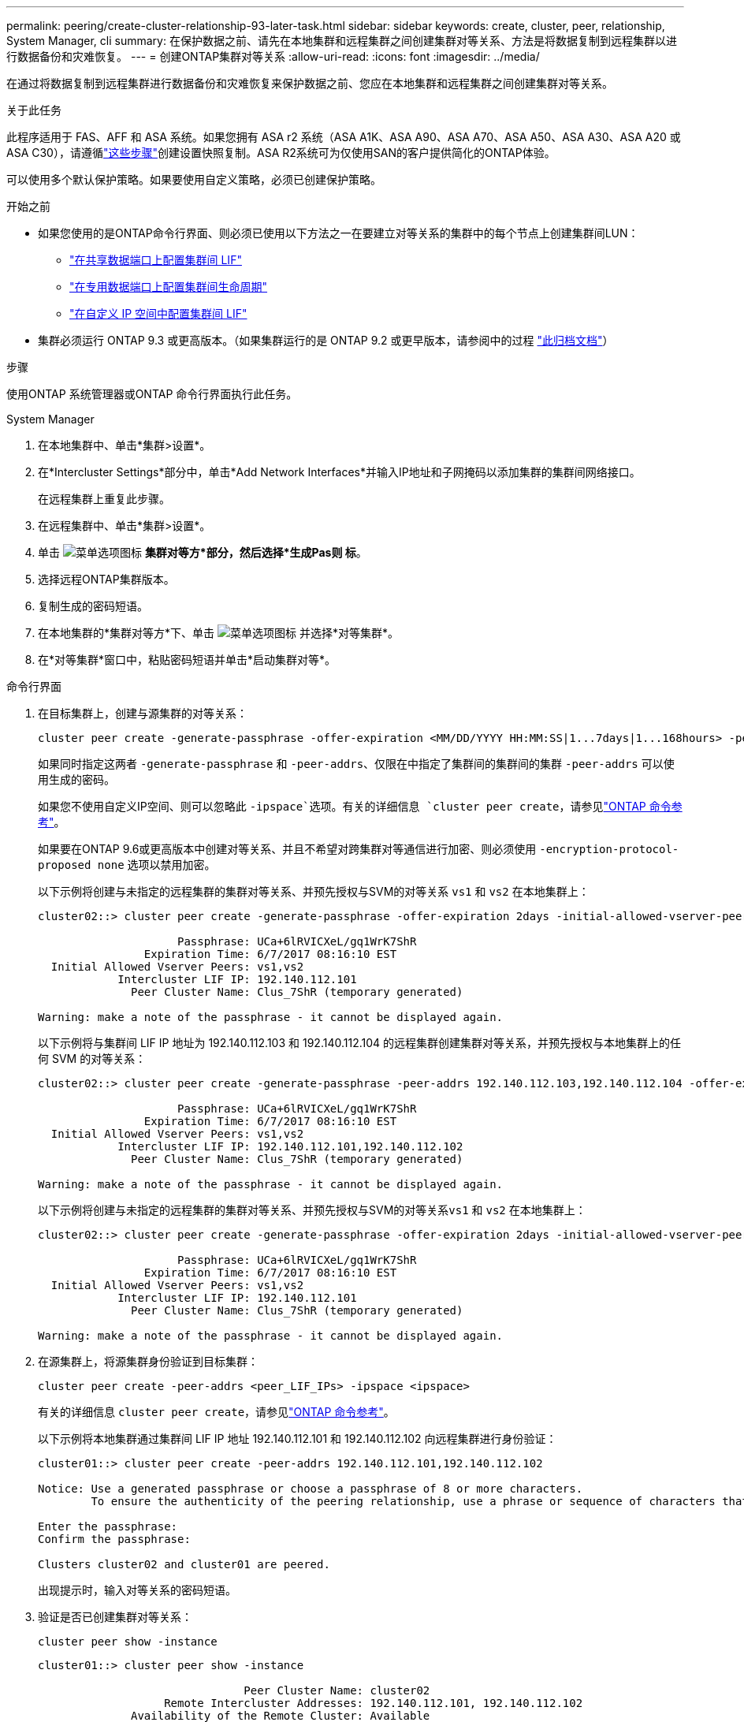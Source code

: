 ---
permalink: peering/create-cluster-relationship-93-later-task.html 
sidebar: sidebar 
keywords: create, cluster, peer, relationship, System Manager, cli 
summary: 在保护数据之前、请先在本地集群和远程集群之间创建集群对等关系、方法是将数据复制到远程集群以进行数据备份和灾难恢复。 
---
= 创建ONTAP集群对等关系
:allow-uri-read: 
:icons: font
:imagesdir: ../media/


[role="lead"]
在通过将数据复制到远程集群进行数据备份和灾难恢复来保护数据之前、您应在本地集群和远程集群之间创建集群对等关系。

.关于此任务
此程序适用于 FAS、AFF 和 ASA 系统。如果您拥有 ASA r2 系统（ASA A1K、ASA A90、ASA A70、ASA A50、ASA A30、ASA A20 或 ASA C30），请遵循link:https://docs.netapp.com/us-en/asa-r2/data-protection/snapshot-replication.html["这些步骤"^]创建设置快照复制。ASA R2系统可为仅使用SAN的客户提供简化的ONTAP体验。

可以使用多个默认保护策略。如果要使用自定义策略，必须已创建保护策略。

.开始之前
* 如果您使用的是ONTAP命令行界面、则必须已使用以下方法之一在要建立对等关系的集群中的每个节点上创建集群间LUN：
+
** link:configure-intercluster-lifs-share-data-ports-task.html["在共享数据端口上配置集群间 LIF"]
** link:configure-intercluster-lifs-use-dedicated-ports-task.html["在专用数据端口上配置集群间生命周期"]
** link:configure-intercluster-lifs-use-ports-own-networks-task.html["在自定义 IP 空间中配置集群间 LIF"]


* 集群必须运行 ONTAP 9.3 或更高版本。（如果集群运行的是 ONTAP 9.2 或更早版本，请参阅中的过程 link:https://library.netapp.com/ecm/ecm_download_file/ECMLP2494079["此归档文档"^]）


.步骤
使用ONTAP 系统管理器或ONTAP 命令行界面执行此任务。

[role="tabbed-block"]
====
.System Manager
--
. 在本地集群中、单击*集群>设置*。
. 在*Intercluster Settings*部分中，单击*Add Network Interfaces*并输入IP地址和子网掩码以添加集群的集群间网络接口。
+
在远程集群上重复此步骤。

. 在远程集群中、单击*集群>设置*。
. 单击 image:icon_kabob.gif["菜单选项图标"] *集群对等方*部分，然后选择*生成Pas则 标*。
. 选择远程ONTAP集群版本。
. 复制生成的密码短语。
. 在本地集群的*集群对等方*下、单击 image:icon_kabob.gif["菜单选项图标"] 并选择*对等集群*。
. 在*对等集群*窗口中，粘贴密码短语并单击*启动集群对等*。


--
.命令行界面
--
. 在目标集群上，创建与源集群的对等关系：
+
[source, cli]
----
cluster peer create -generate-passphrase -offer-expiration <MM/DD/YYYY HH:MM:SS|1...7days|1...168hours> -peer-addrs <peer_LIF_IPs> -initial-allowed-vserver-peers <svm_name|*> -ipspace <ipspace>
----
+
如果同时指定这两者 `-generate-passphrase` 和 `-peer-addrs`、仅限在中指定了集群间的集群间的集群 `-peer-addrs` 可以使用生成的密码。

+
如果您不使用自定义IP空间、则可以忽略此 `-ipspace`选项。有关的详细信息 `cluster peer create`，请参见link:https://docs.netapp.com/us-en/ontap-cli/cluster-peer-create.html["ONTAP 命令参考"^]。

+
如果要在ONTAP 9.6或更高版本中创建对等关系、并且不希望对跨集群对等通信进行加密、则必须使用 `-encryption-protocol-proposed none` 选项以禁用加密。

+
以下示例将创建与未指定的远程集群的集群对等关系、并预先授权与SVM的对等关系 `vs1` 和 `vs2` 在本地集群上：

+
[listing]
----
cluster02::> cluster peer create -generate-passphrase -offer-expiration 2days -initial-allowed-vserver-peers vs1,vs2

                     Passphrase: UCa+6lRVICXeL/gq1WrK7ShR
                Expiration Time: 6/7/2017 08:16:10 EST
  Initial Allowed Vserver Peers: vs1,vs2
            Intercluster LIF IP: 192.140.112.101
              Peer Cluster Name: Clus_7ShR (temporary generated)

Warning: make a note of the passphrase - it cannot be displayed again.
----
+
以下示例将与集群间 LIF IP 地址为 192.140.112.103 和 192.140.112.104 的远程集群创建集群对等关系，并预先授权与本地集群上的任何 SVM 的对等关系：

+
[listing]
----
cluster02::> cluster peer create -generate-passphrase -peer-addrs 192.140.112.103,192.140.112.104 -offer-expiration 2days -initial-allowed-vserver-peers *

                     Passphrase: UCa+6lRVICXeL/gq1WrK7ShR
                Expiration Time: 6/7/2017 08:16:10 EST
  Initial Allowed Vserver Peers: vs1,vs2
            Intercluster LIF IP: 192.140.112.101,192.140.112.102
              Peer Cluster Name: Clus_7ShR (temporary generated)

Warning: make a note of the passphrase - it cannot be displayed again.
----
+
以下示例将创建与未指定的远程集群的集群对等关系、并预先授权与SVM的对等关系``vs1`` 和 `vs2` 在本地集群上：

+
[listing]
----
cluster02::> cluster peer create -generate-passphrase -offer-expiration 2days -initial-allowed-vserver-peers vs1,vs2

                     Passphrase: UCa+6lRVICXeL/gq1WrK7ShR
                Expiration Time: 6/7/2017 08:16:10 EST
  Initial Allowed Vserver Peers: vs1,vs2
            Intercluster LIF IP: 192.140.112.101
              Peer Cluster Name: Clus_7ShR (temporary generated)

Warning: make a note of the passphrase - it cannot be displayed again.
----
. 在源集群上，将源集群身份验证到目标集群：
+
[source, cli]
----
cluster peer create -peer-addrs <peer_LIF_IPs> -ipspace <ipspace>
----
+
有关的详细信息 `cluster peer create`，请参见link:https://docs.netapp.com/us-en/ontap-cli/cluster-peer-create.html["ONTAP 命令参考"^]。

+
以下示例将本地集群通过集群间 LIF IP 地址 192.140.112.101 和 192.140.112.102 向远程集群进行身份验证：

+
[listing]
----
cluster01::> cluster peer create -peer-addrs 192.140.112.101,192.140.112.102

Notice: Use a generated passphrase or choose a passphrase of 8 or more characters.
        To ensure the authenticity of the peering relationship, use a phrase or sequence of characters that would be hard to guess.

Enter the passphrase:
Confirm the passphrase:

Clusters cluster02 and cluster01 are peered.
----
+
出现提示时，输入对等关系的密码短语。

. 验证是否已创建集群对等关系：
+
[source, cli]
----
cluster peer show -instance
----
+
[listing]
----
cluster01::> cluster peer show -instance

                               Peer Cluster Name: cluster02
                   Remote Intercluster Addresses: 192.140.112.101, 192.140.112.102
              Availability of the Remote Cluster: Available
                             Remote Cluster Name: cluster2
                             Active IP Addresses: 192.140.112.101, 192.140.112.102
                           Cluster Serial Number: 1-80-123456
                  Address Family of Relationship: ipv4
            Authentication Status Administrative: no-authentication
               Authentication Status Operational: absent
                                Last Update Time: 02/05 21:05:41
                    IPspace for the Relationship: Default
----
. 检查对等关系中节点的连接和状态：
+
[source, cli]
----
cluster peer health show
----
+
[listing]
----
cluster01::> cluster peer health show
Node       cluster-Name                Node-Name
             Ping-Status               RDB-Health Cluster-Health  Avail…
---------- --------------------------- ---------  --------------- --------
cluster01-01
           cluster02                   cluster02-01
             Data: interface_reachable
             ICMP: interface_reachable true       true            true
                                       cluster02-02
             Data: interface_reachable
             ICMP: interface_reachable true       true            true
cluster01-02
           cluster02                   cluster02-01
             Data: interface_reachable
             ICMP: interface_reachable true       true            true
                                       cluster02-02
             Data: interface_reachable
             ICMP: interface_reachable true       true            true
----


--
====


== 在 ONTAP 中执行此操作的其他方法

[cols="2"]
|===
| 要执行以下任务，请执行以下操作 ... | 查看此内容 ... 


| System Manager 经典版（适用于 ONTAP 9.7 及更早版本） | link:https://docs.netapp.com/us-en/ontap-system-manager-classic/volume-disaster-prep/index.html["卷灾难恢复准备概述"^] 
|===